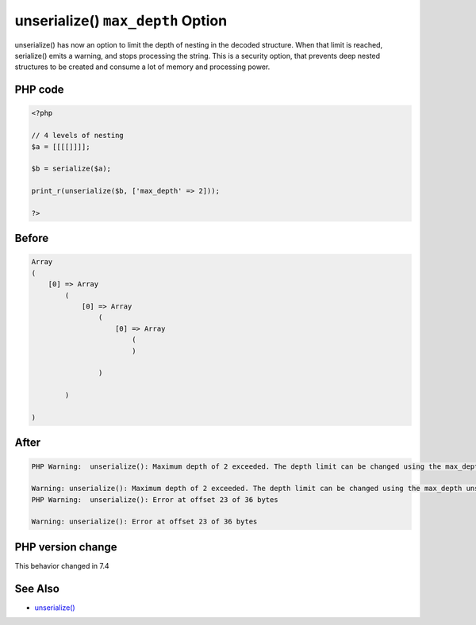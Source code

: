 .. _`unserialize()-``max_depth``-option`:

unserialize() ``max_depth`` Option
==================================
.. meta::
	:description:
		unserialize() ``max_depth`` Option: unserialize() has now an option to limit the depth of nesting in the decoded structure.
	:twitter:card: summary_large_image
	:twitter:site: @exakat
	:twitter:title: unserialize() ``max_depth`` Option
	:twitter:description: unserialize() ``max_depth`` Option: unserialize() has now an option to limit the depth of nesting in the decoded structure
	:twitter:creator: @exakat
	:twitter:image:src: https://php-changed-behaviors.readthedocs.io/en/latest/_static/logo.png
	:og:image: https://php-changed-behaviors.readthedocs.io/en/latest/_static/logo.png
	:og:title: unserialize() ``max_depth`` Option
	:og:type: article
	:og:description: unserialize() has now an option to limit the depth of nesting in the decoded structure
	:og:url: https://php-tips.readthedocs.io/en/latest/tips/unserialize_max_depth.html
	:og:locale: en

unserialize() has now an option to limit the depth of nesting in the decoded structure. When that limit is reached, serialize() emits a warning, and stops processing the string. This is a security option, that prevents deep nested structures to be created and consume a lot of memory and processing power.

PHP code
________
.. code-block:: php

   <?php
   
   // 4 levels of nesting
   $a = [[[[]]]];
   
   $b = serialize($a);
   
   print_r(unserialize($b, ['max_depth' => 2]));
   
   ?>

Before
______
.. code-block:: output

   Array
   (
       [0] => Array
           (
               [0] => Array
                   (
                       [0] => Array
                           (
                           )
   
                   )
   
           )
   
   )
   
   

After
______
.. code-block:: output

   PHP Warning:  unserialize(): Maximum depth of 2 exceeded. The depth limit can be changed using the max_depth unserialize() option or the unserialize_max_depth ini setting
   
   Warning: unserialize(): Maximum depth of 2 exceeded. The depth limit can be changed using the max_depth unserialize() option or the unserialize_max_depth ini setting
   PHP Warning:  unserialize(): Error at offset 23 of 36 bytes
   
   Warning: unserialize(): Error at offset 23 of 36 bytes
   


PHP version change
__________________
This behavior changed in 7.4


See Also
________

* `unserialize() <https://www.php.net/manual/fr/function.unserialize.php>`_



